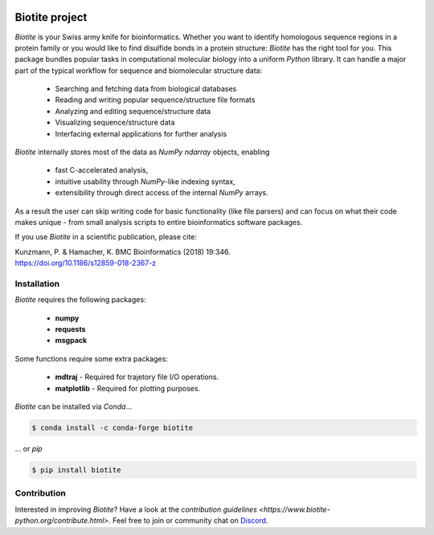 .. image:: https://img.shields.io/pypi/v/biotite.svg
   :target: https://pypi.python.org/pypi/biotite
   :alt: Biotite at PyPI
.. image:: https://img.shields.io/pypi/pyversions/biotite.svg
   :alt: Python version
.. image:: https://img.shields.io/travis/biotite-dev/biotite.svg
   :target: https://travis-ci.org/biotite-dev/biotite
   :alt: Travis CI status

.. image:: https://www.biotite-python.org/_static/assets/general/biotite_logo_m.png
   :alt: The Biotite Project

Biotite project
===============

*Biotite* is your Swiss army knife for bioinformatics.
Whether you want to identify homologous sequence regions in a protein family
or you would like to find disulfide bonds in a protein structure: *Biotite*
has the right tool for you.
This package bundles popular tasks in computational molecular biology
into a uniform *Python* library.
It can handle a major part of the typical workflow
for sequence and biomolecular structure data:
   
   - Searching and fetching data from biological databases
   - Reading and writing popular sequence/structure file formats
   - Analyzing and editing sequence/structure data
   - Visualizing sequence/structure data
   - Interfacing external applications for further analysis

*Biotite* internally stores most of the data as *NumPy* `ndarray` objects,
enabling

   - fast C-accelerated analysis,
   - intuitive usability through *NumPy*-like indexing syntax,
   - extensibility through direct access of the internal *NumPy* arrays.

As a result the user can skip writing code for basic functionality (like
file parsers) and can focus on what their code makes unique - from
small analysis scripts to entire bioinformatics software packages.

If you use *Biotite* in a scientific publication, please cite:

| Kunzmann, P. & Hamacher, K. BMC Bioinformatics (2018) 19:346.
| `<https://doi.org/10.1186/s12859-018-2367-z>`_


Installation
------------

*Biotite* requires the following packages:

   - **numpy**
   - **requests**
   - **msgpack**

Some functions require some extra packages:

   - **mdtraj** - Required for trajetory file I/O operations.
   - **matplotlib** - Required for plotting purposes.

*Biotite* can be installed via *Conda*...

.. code-block:: console

   $ conda install -c conda-forge biotite

... or *pip*

.. code-block:: console

   $ pip install biotite


Contribution
------------

Interested in improving *Biotite*?
Have a look at the
`contribution guidelines <https://www.biotite-python.org/contribute.html>`.
Feel free to join or community chat on `Discord <https://discord.gg/ECdDbvD>`_.